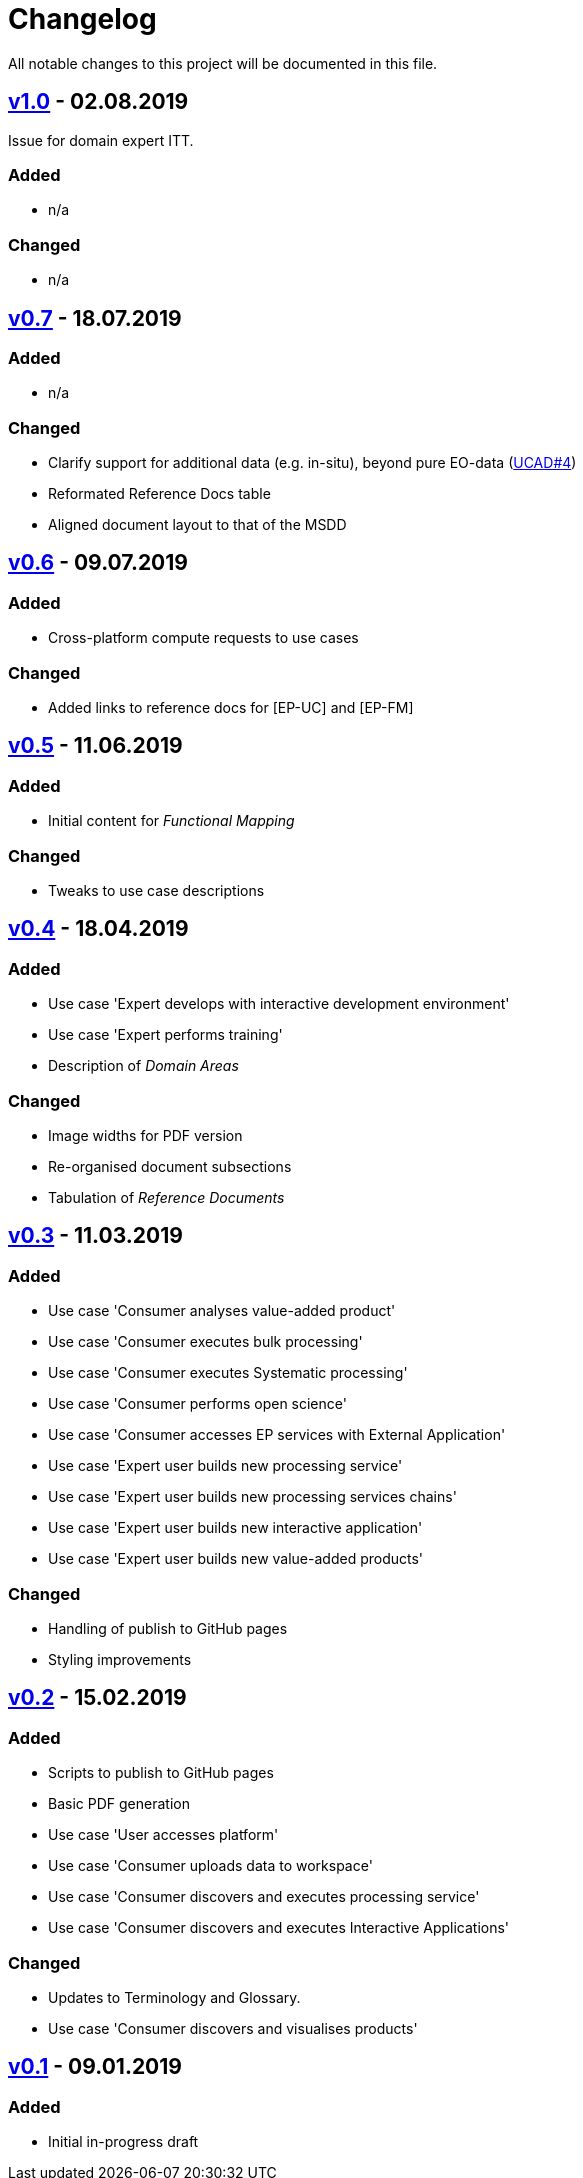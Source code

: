 = Changelog
All notable changes to this project will be documented in this file.

== https://github.com/EOEPCA/use-case-analysis-src/compare/v0.7%2E%2E%2Ev1.0[v1.0] - 02.08.2019

Issue for domain expert ITT.

=== Added
* n/a

=== Changed
* n/a

== https://github.com/EOEPCA/use-case-analysis-src/compare/v0.6%2E%2E%2Ev0.7[v0.7] - 18.07.2019

=== Added
* n/a

=== Changed
* Clarify support for additional data (e.g. in-situ), beyond pure EO-data (https://github.com/EOEPCA/use-case-analysis/issues/4[UCAD#4])
* Reformated Reference Docs table
* Aligned document layout to that of the MSDD

== https://github.com/EOEPCA/use-case-analysis-src/compare/v0.5%2E%2E%2Ev0.6[v0.6] - 09.07.2019

=== Added
* Cross-platform compute requests to use cases

=== Changed
* Added links to reference docs for [EP-UC] and [EP-FM]

== https://github.com/EOEPCA/use-case-analysis-src/compare/v0.4%2E%2E%2Ev0.5[v0.5] - 11.06.2019

=== Added
* Initial content for _Functional Mapping_

=== Changed
* Tweaks to use case descriptions

== https://github.com/EOEPCA/use-case-analysis-src/compare/v0.3%2E%2E%2Ev0.4[v0.4] - 18.04.2019

=== Added
* Use case 'Expert develops with interactive development environment'
* Use case 'Expert performs training'
* Description of _Domain Areas_

=== Changed
* Image widths for PDF version
* Re-organised document subsections
* Tabulation of _Reference Documents_

== https://github.com/EOEPCA/use-case-analysis-src/compare/v0.2%2E%2E%2Ev0.3[v0.3] - 11.03.2019

=== Added
* Use case 'Consumer analyses value-added product'
* Use case 'Consumer executes bulk processing'
* Use case 'Consumer executes Systematic processing'
* Use case 'Consumer performs open science'
* Use case 'Consumer accesses EP services with External Application'
* Use case 'Expert user builds new processing service'
* Use case 'Expert user builds new processing services chains'
* Use case 'Expert user builds new interactive application'
* Use case 'Expert user builds new value-added products'

=== Changed
* Handling of publish to GitHub pages
* Styling improvements

== https://github.com/EOEPCA/use-case-analysis-src/compare/v0.1%2E%2E%2Ev0.2[v0.2] - 15.02.2019

=== Added
* Scripts to publish to GitHub pages
* Basic PDF generation
* Use case 'User accesses platform'
* Use case 'Consumer uploads data to workspace'
* Use case 'Consumer discovers and executes processing service'
* Use case 'Consumer discovers and executes Interactive Applications'

=== Changed
* Updates to Terminology and Glossary.
* Use case 'Consumer discovers and visualises products'

== https://github.com/EOEPCA/use-case-analysis-src/releases/tag/v0.1[v0.1] - 09.01.2019

=== Added
* Initial in-progress draft
